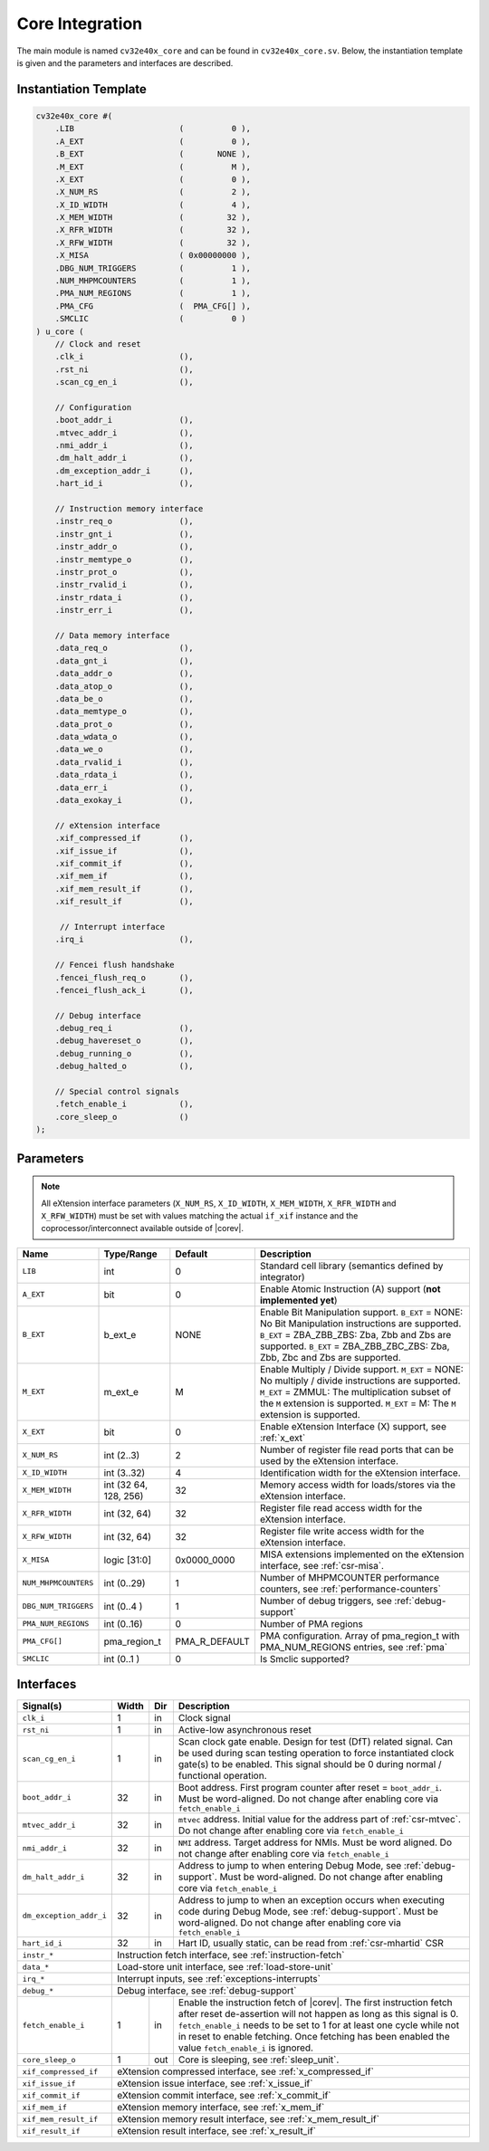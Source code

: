 .. _core-integration:

Core Integration
================

The main module is named ``cv32e40x_core`` and can be found in ``cv32e40x_core.sv``.
Below, the instantiation template is given and the parameters and interfaces are described.

Instantiation Template
----------------------

.. code-block:: verilog

  cv32e40x_core #(
      .LIB                      (          0 ),
      .A_EXT                    (          0 ),
      .B_EXT                    (       NONE ),
      .M_EXT                    (          M ),
      .X_EXT                    (          0 ),
      .X_NUM_RS                 (          2 ),
      .X_ID_WIDTH               (          4 ),
      .X_MEM_WIDTH              (         32 ),
      .X_RFR_WIDTH              (         32 ),
      .X_RFW_WIDTH              (         32 ),
      .X_MISA                   ( 0x00000000 ),
      .DBG_NUM_TRIGGERS         (          1 ),
      .NUM_MHPMCOUNTERS         (          1 ),
      .PMA_NUM_REGIONS          (          1 ),
      .PMA_CFG                  (  PMA_CFG[] ),
      .SMCLIC                   (          0 )
  ) u_core (
      // Clock and reset
      .clk_i                    (),
      .rst_ni                   (),
      .scan_cg_en_i             (),

      // Configuration
      .boot_addr_i              (),
      .mtvec_addr_i             (),
      .nmi_addr_i               (),
      .dm_halt_addr_i           (),
      .dm_exception_addr_i      (),
      .hart_id_i                (),

      // Instruction memory interface
      .instr_req_o              (),
      .instr_gnt_i              (),
      .instr_addr_o             (),
      .instr_memtype_o          (),
      .instr_prot_o             (),
      .instr_rvalid_i           (),
      .instr_rdata_i            (),
      .instr_err_i              (),

      // Data memory interface
      .data_req_o               (),
      .data_gnt_i               (),
      .data_addr_o              (),
      .data_atop_o              (),
      .data_be_o                (),
      .data_memtype_o           (),
      .data_prot_o              (),
      .data_wdata_o             (),
      .data_we_o                (),
      .data_rvalid_i            (),
      .data_rdata_i             (),
      .data_err_i               (),
      .data_exokay_i            (),

      // eXtension interface
      .xif_compressed_if        (),
      .xif_issue_if             (),
      .xif_commit_if            (),
      .xif_mem_if               (),
      .xif_mem_result_if        (),
      .xif_result_if            (),

       // Interrupt interface
      .irq_i                    (),

      // Fencei flush handshake
      .fencei_flush_req_o       (),
      .fencei_flush_ack_i       (),

      // Debug interface
      .debug_req_i              (),
      .debug_havereset_o        (),
      .debug_running_o          (),
      .debug_halted_o           (),

      // Special control signals
      .fetch_enable_i           (),
      .core_sleep_o             ()
  );

Parameters
----------

.. note::
   All eXtension interface parameters (``X_NUM_RS``, ``X_ID_WIDTH``, ``X_MEM_WIDTH``, ``X_RFR_WIDTH`` and ``X_RFW_WIDTH``)
   must be set with values matching the actual ``if_xif`` instance and the coprocessor/interconnect available outside of |corev|.

+------------------------------+----------------+---------------+--------------------------------------------------------------------+
| Name                         | Type/Range     | Default       | Description                                                        |
+==============================+================+===============+====================================================================+
| ``LIB``                      | int            | 0             | Standard cell library (semantics defined by integrator)            |
+------------------------------+----------------+---------------+--------------------------------------------------------------------+
| ``A_EXT``                    | bit            | 0             | Enable Atomic Instruction (A) support  (**not implemented yet**)   |
+------------------------------+----------------+---------------+--------------------------------------------------------------------+
| ``B_EXT``                    | b_ext_e        | NONE          | Enable Bit Manipulation support. ``B_EXT`` = NONE: No Bit          |
|                              |                |               | Manipulation instructions are supported. ``B_EXT`` = ZBA_ZBB_ZBS:  |
|                              |                |               | Zba, Zbb and Zbs are supported. ``B_EXT`` = ZBA_ZBB_ZBC_ZBS:       |
|                              |                |               | Zba, Zbb, Zbc and Zbs are supported.                               |
+------------------------------+----------------+---------------+--------------------------------------------------------------------+
| ``M_EXT``                    | m_ext_e        | M             | Enable Multiply / Divide support. ``M_EXT`` = NONE: No multiply /  |
|                              |                |               | divide instructions are supported. ``M_EXT`` = ZMMUL: The          |
|                              |                |               | multiplication subset of the ``M`` extension is supported.         |
|                              |                |               | ``M_EXT`` = M: The ``M`` extension is supported.                   |
+------------------------------+----------------+---------------+--------------------------------------------------------------------+
| ``X_EXT``                    | bit            | 0             | Enable eXtension Interface (X) support, see :ref:`x_ext`           |
+------------------------------+----------------+---------------+--------------------------------------------------------------------+
| ``X_NUM_RS``                 | int (2..3)     | 2             | Number of register file read ports that can be used by the         |
|                              |                |               | eXtension interface.                                               |
+------------------------------+----------------+---------------+--------------------------------------------------------------------+
| ``X_ID_WIDTH``               | int (3..32)    | 4             | Identification width for the eXtension interface.                  |
+------------------------------+----------------+---------------+--------------------------------------------------------------------+
| ``X_MEM_WIDTH``              | int (32 64,    | 32            | Memory access width for loads/stores via the eXtension interface.  |
|                              | 128, 256)      |               |                                                                    |
+------------------------------+----------------+---------------+--------------------------------------------------------------------+
| ``X_RFR_WIDTH``              | int (32, 64)   | 32            | Register file read access width for the eXtension interface.       |
+------------------------------+----------------+---------------+--------------------------------------------------------------------+
| ``X_RFW_WIDTH``              | int (32, 64)   | 32            | Register file write access width for the eXtension interface.      |
+------------------------------+----------------+---------------+--------------------------------------------------------------------+
| ``X_MISA``                   | logic [31:0]   | 0x0000_0000   | MISA extensions implemented on the eXtension interface,            |
|                              |                |               | see :ref:`csr-misa`.                                               |
+------------------------------+----------------+---------------+--------------------------------------------------------------------+
| ``NUM_MHPMCOUNTERS``         | int (0..29)    | 1             | Number of MHPMCOUNTER performance counters, see                    |
|                              |                |               | :ref:`performance-counters`                                        |
+------------------------------+----------------+---------------+--------------------------------------------------------------------+
| ``DBG_NUM_TRIGGERS``         | int (0..4 )    | 1             | Number of debug triggers, see :ref:`debug-support`                 |
+------------------------------+----------------+---------------+--------------------------------------------------------------------+
| ``PMA_NUM_REGIONS``          | int (0..16)    | 0             | Number of PMA regions                                              |
+------------------------------+----------------+---------------+--------------------------------------------------------------------+
| ``PMA_CFG[]``                | pma_region_t   | PMA_R_DEFAULT | PMA configuration.                                                 |
|                              |                |               | Array of pma_region_t with PMA_NUM_REGIONS entries, see :ref:`pma` |
+------------------------------+----------------+---------------+--------------------------------------------------------------------+
| ``SMCLIC``                   | int (0..1 )    | 0             | Is Smclic supported?                                               |
+------------------------------+----------------+---------------+--------------------------------------------------------------------+

Interfaces
----------

+-------------------------+-------------------------+-----+--------------------------------------------+
| Signal(s)               | Width                   | Dir | Description                                |
+=========================+=========================+=====+============================================+
| ``clk_i``               | 1                       | in  | Clock signal                               |
+-------------------------+-------------------------+-----+--------------------------------------------+
| ``rst_ni``              | 1                       | in  | Active-low asynchronous reset              |
+-------------------------+-------------------------+-----+--------------------------------------------+
| ``scan_cg_en_i``        | 1                       | in  | Scan clock gate enable. Design for test    |
|                         |                         |     | (DfT) related signal. Can be used during   |
|                         |                         |     | scan testing operation to force            |
|                         |                         |     | instantiated clock gate(s) to be enabled.  |
|                         |                         |     | This signal should be 0 during normal /    |
|                         |                         |     | functional operation.                      |
+-------------------------+-------------------------+-----+--------------------------------------------+
| ``boot_addr_i``         | 32                      | in  | Boot address. First program counter after  |
|                         |                         |     | reset = ``boot_addr_i``. Must be           |
|                         |                         |     | word-aligned. Do not change after enabling |
|                         |                         |     | core via ``fetch_enable_i``                |
+-------------------------+-------------------------+-----+--------------------------------------------+
| ``mtvec_addr_i``        | 32                      | in  | ``mtvec`` address. Initial value for the   |
|                         |                         |     | address part of :ref:`csr-mtvec`.          |
|                         |                         |     | Do not change after enabling core          |
|                         |                         |     | via ``fetch_enable_i``                     |
+-------------------------+-------------------------+-----+--------------------------------------------+
| ``nmi_addr_i``          | 32                      | in  | ``NMI`` address. Target address for NMIs.  |
|                         |                         |     | Must be word aligned.                      |
|                         |                         |     | Do not change after enabling core          |
|                         |                         |     | via ``fetch_enable_i``                     |
+-------------------------+-------------------------+-----+--------------------------------------------+
| ``dm_halt_addr_i``      | 32                      | in  | Address to jump to when entering Debug     |
|                         |                         |     | Mode, see :ref:`debug-support`. Must be    |
|                         |                         |     | word-aligned. Do not change after enabling |
|                         |                         |     | core via ``fetch_enable_i``                |
+-------------------------+-------------------------+-----+--------------------------------------------+
| ``dm_exception_addr_i`` | 32                      | in  | Address to jump to when an exception       |
|                         |                         |     | occurs when executing code during Debug    |
|                         |                         |     | Mode, see :ref:`debug-support`. Must be    |
|                         |                         |     | word-aligned. Do not change after enabling |
|                         |                         |     | core via ``fetch_enable_i``                |
+-------------------------+-------------------------+-----+--------------------------------------------+
| ``hart_id_i``           | 32                      | in  | Hart ID, usually static, can be read from  |
|                         |                         |     | :ref:`csr-mhartid` CSR                     |
+-------------------------+-------------------------+-----+--------------------------------------------+
| ``instr_*``             | Instruction fetch interface, see :ref:`instruction-fetch`                  |
+-------------------------+----------------------------------------------------------------------------+
| ``data_*``              | Load-store unit interface, see :ref:`load-store-unit`                      |
+-------------------------+----------------------------------------------------------------------------+
| ``irq_*``               | Interrupt inputs, see :ref:`exceptions-interrupts`                         |
+-------------------------+----------------------------------------------------------------------------+
| ``debug_*``             | Debug interface, see :ref:`debug-support`                                  |
+-------------------------+-------------------------+-----+--------------------------------------------+
| ``fetch_enable_i``      | 1                       | in  | Enable the instruction fetch of |corev|.   |
|                         |                         |     | The first instruction fetch after reset    |
|                         |                         |     | de-assertion will not happen as long as    |
|                         |                         |     | this signal is 0. ``fetch_enable_i`` needs |
|                         |                         |     | to be set to 1 for at least one cycle      |
|                         |                         |     | while not in reset to enable fetching.     |
|                         |                         |     | Once fetching has been enabled the value   |
|                         |                         |     | ``fetch_enable_i`` is ignored.             |
+-------------------------+-------------------------+-----+--------------------------------------------+
| ``core_sleep_o``        | 1                       | out | Core is sleeping, see :ref:`sleep_unit`.   |
+-------------------------+-------------------------+-----+--------------------------------------------+
| ``xif_compressed_if``   | eXtension compressed interface, see :ref:`x_compressed_if`                 |
+-------------------------+----------------------------------------------------------------------------+
| ``xif_issue_if``        | eXtension issue interface, see :ref:`x_issue_if`                           |
+-------------------------+----------------------------------------------------------------------------+
| ``xif_commit_if``       | eXtension commit interface, see :ref:`x_commit_if`                         |
+-------------------------+----------------------------------------------------------------------------+
| ``xif_mem_if``          | eXtension memory interface, see :ref:`x_mem_if`                            |
+-------------------------+----------------------------------------------------------------------------+
| ``xif_mem_result_if``   | eXtension memory result interface, see :ref:`x_mem_result_if`              |
+-------------------------+----------------------------------------------------------------------------+
| ``xif_result_if``       | eXtension result interface, see :ref:`x_result_if`                         |
+-------------------------+----------------------------------------------------------------------------+
